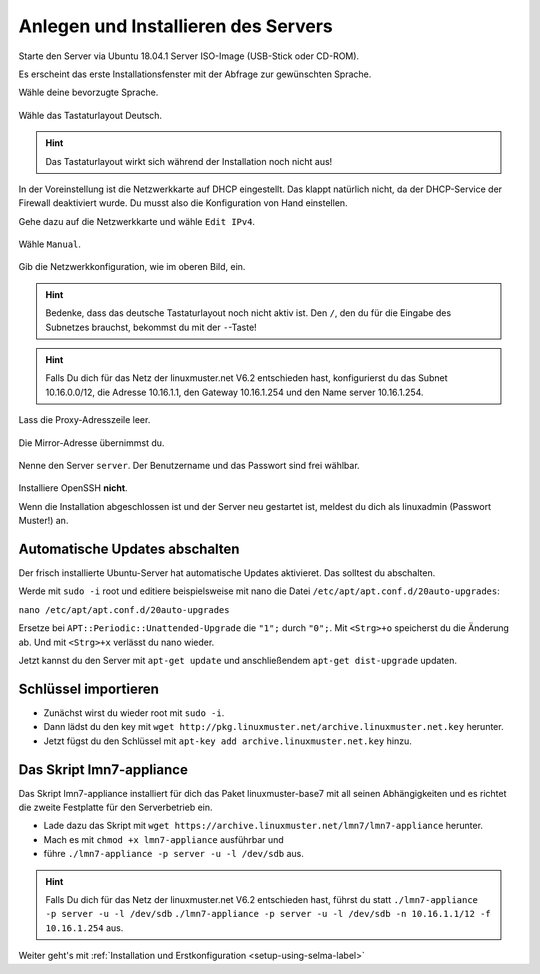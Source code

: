 Anlegen und Installieren des Servers
====================================

Starte den Server via Ubuntu 18.04.1 Server ISO-Image (USB-Stick oder CD-ROM).

Es erscheint das erste Installationsfenster mit der Abfrage zur gewünschten Sprache.

Wähle deine bevorzugte Sprache.

.. figure:: media/server11.png

Wähle das Tastaturlayout Deutsch.

.. hint:: Das Tastaturlayout wirkt sich während der Installation noch nicht aus! 

.. figure:: media/server12.png

In der Voreinstellung ist die Netzwerkkarte auf DHCP eingestellt. Das klappt natürlich nicht, da der DHCP-Service der Firewall deaktiviert wurde. Du musst also die Konfiguration von Hand einstellen.

Gehe dazu auf die Netzwerkkarte und wähle ``Edit IPv4``.

.. figure:: media/server13.png

Wähle ``Manual``.

.. figure:: media/server14.png

Gib die Netzwerkkonfiguration, wie im oberen Bild, ein.

.. hint:: Bedenke, dass das deutsche Tastaturlayout noch nicht aktiv ist. Den ``/``, den du für die Eingabe des Subnetzes brauchst, bekommst du mit der ``-``-Taste!

.. hint:: Falls Du dich für das Netz der linuxmuster.net V6.2 entschieden hast, konfigurierst du das Subnet 10.16.0.0/12, die Adresse 10.16.1.1, den Gateway 10.16.1.254 und den Name server 10.16.1.254. 

.. figure:: media/server15.png

Lass die Proxy-Adresszeile leer.

.. figure:: media/server16.png

Die Mirror-Adresse übernimmst du.

.. figure:: media/server17.png


.. figure:: media/server18.png


.. figure:: media/server19.png


.. figure:: media/server20.png

Nenne den Server ``server``. Der Benutzername und das Passwort sind frei wählbar. 

.. figure:: media/server21.png

Installiere OpenSSH **nicht**.

Wenn die Installation abgeschlossen ist und der Server neu gestartet ist, meldest du dich als linuxadmin (Passwort Muster!) an.

Automatische Updates abschalten
-------------------------------

Der frisch installierte Ubuntu-Server hat automatische Updates aktivieret. Das solltest du abschalten.

Werde mit ``sudo -i`` root und editiere beispielsweise mit nano die Datei ``/etc/apt/apt.conf.d/20auto-upgrades``:

``nano /etc/apt/apt.conf.d/20auto-upgrades``

Ersetze bei ``APT::Periodic::Unattended-Upgrade`` die ``"1";`` durch ``"0";``. Mit ``<Strg>+o`` speicherst du die Änderung ab. Und mit ``<Strg>+x`` verlässt du nano wieder.

Jetzt kannst du den Server mit ``apt-get update`` und anschließendem ``apt-get dist-upgrade`` updaten. 

Schlüssel importieren
---------------------

* Zunächst wirst du wieder root mit ``sudo -i``.
* Dann lädst du den key mit ``wget http://pkg.linuxmuster.net/archive.linuxmuster.net.key`` herunter.
* Jetzt fügst du den Schlüssel mit ``apt-key add archive.linuxmuster.net.key`` hinzu.

Das Skript lmn7-appliance
-------------------------

Das Skript lmn7-appliance installiert für dich das Paket linuxmuster-base7 mit all seinen Abhängigkeiten und es richtet die zweite Festplatte für den Serverbetrieb ein.

* Lade dazu das Skript mit ``wget https://archive.linuxmuster.net/lmn7/lmn7-appliance`` herunter.
* Mach es mit ``chmod +x lmn7-appliance`` ausführbar und
* führe ``./lmn7-appliance -p server -u -l /dev/sdb`` aus.

.. hint:: Falls Du dich für das Netz der linuxmuster.net V6.2 entschieden hast, führst du statt ``./lmn7-appliance -p server -u -l /dev/sdb`` ``./lmn7-appliance -p server -u -l /dev/sdb -n 10.16.1.1/12 -f 10.16.1.254`` aus.

Weiter geht's mit :ref:`Installation und Erstkonfiguration <setup-using-selma-label>`

 
